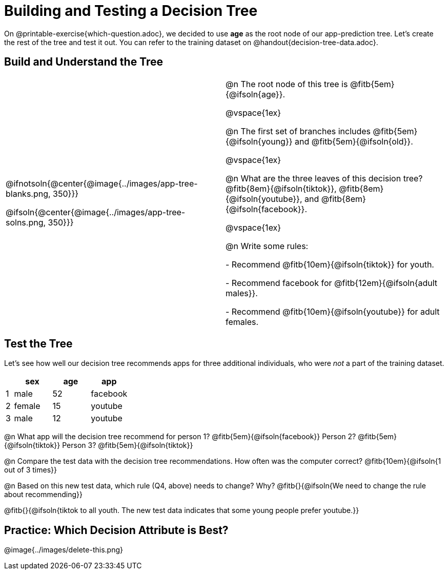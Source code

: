 = Building and Testing a Decision Tree

On @printable-exercise{which-question.adoc}, we decided to use *age* as the root node of our app-prediction tree. Let's create the rest of the tree and test it out. You can refer to the training dataset on @handout{decision-tree-data.adoc}.

== Build and Understand the Tree

[cols="1,1", stripes="none"]
|===

|
@ifnotsoln{@center{@image{../images/app-tree-blanks.png, 350}}}

@ifsoln{@center{@image{../images/app-tree-solns.png, 350}}}

|

@n The root node of this tree is @fitb{5em}{@ifsoln{age}}.

@vspace{1ex}

@n The first set of branches includes @fitb{5em}{@ifsoln{young}} and @fitb{5em}{@ifsoln{old}}.

@vspace{1ex}

@n What are the three leaves of this decision tree? @fitb{8em}{@ifsoln{tiktok}}, @fitb{8em}{@ifsoln{youtube}}, and @fitb{8em}{@ifsoln{facebook}}.

@vspace{1ex}

@n Write some rules:

- Recommend @fitb{10em}{@ifsoln{tiktok}} for youth.

- Recommend facebook for @fitb{12em}{@ifsoln{adult males}}.

- Recommend @fitb{10em}{@ifsoln{youtube}} for adult females.

|===


== Test the Tree

Let's see how well our decision tree recommends apps for three additional individuals, who were _not_ a part of the training dataset.

[cols="1,5,5,5", stripes="none", options="header"]
|===

|   | sex		| age	| app
| 1 | male		| 52	| facebook
| 2 | female 	| 15	| youtube
| 3 | male 		| 12 	| youtube

|===

@n What app will the decision tree recommend for person 1? @fitb{5em}{@ifsoln{facebook}} Person 2? @fitb{5em}{@ifsoln{tiktok}} Person 3? @fitb{5em}{@ifsoln{tiktok}}

@n Compare the test data with the decision tree recommendations. How often was the computer correct? @fitb{10em}{@ifsoln{1 out of 3 times}}


@n Based on this new test data, which rule (Q4, above) needs to change? Why? @fitb{}{@ifsoln{We need to change the rule about recommending}}

@fitb{}{@ifsoln{tiktok to all youth. The new test data indicates that some young people prefer youtube.}}

== Practice: Which Decision Attribute is Best?

// Emmanuel - I think an activity like the one very poorly illustrated below could be useful. Gotta find a way to make it more easily interpreted by kids. Basically, I want to offer more practice without creating more datasets...  //

@image{../images/delete-this.png}


